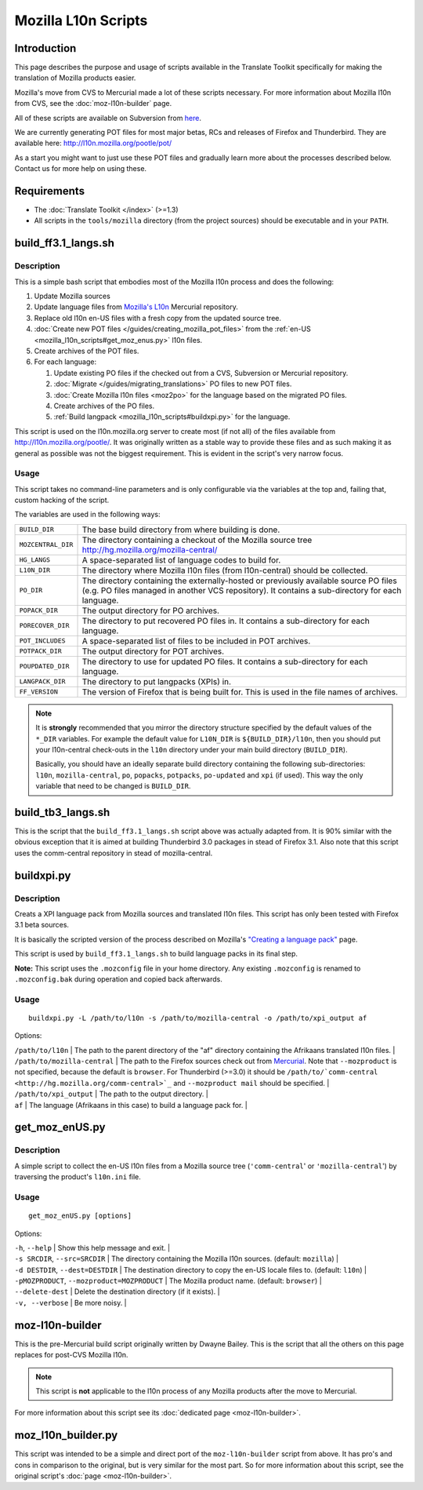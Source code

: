 
.. _mozilla_l10n_scripts:

Mozilla L10n Scripts
********************

.. _mozilla_l10n_scripts#introduction:

Introduction
============
This page describes the purpose and usage of scripts available in the Translate Toolkit specifically for making the translation of Mozilla products easier.

Mozilla's move from CVS to Mercurial made a lot of these scripts necessary. For more information about Mozilla l10n from CVS, see the :doc:`moz-l10n-builder` page.

All of these scripts are available on Subversion from `here <https://translate.svn.sourceforge.net/svnroot/translate/src/trunk/tools/mozilla/>`_.

We are currently generating POT files for most major betas, RCs and releases of Firefox and Thunderbird. They are available here:
http://l10n.mozilla.org/pootle/pot/

As a start you might want to just use these POT files and gradually learn more about the processes described below. Contact us for more help on using these.

.. _mozilla_l10n_scripts#requirements:

Requirements
============

* The :doc:`Translate Toolkit </index>` (>=1.3)
* All scripts in the ``tools/mozilla`` directory (from the project sources) should be executable and in your ``PATH``.

.. _mozilla_l10n_scripts#build_ff3.1_langs.sh:

build_ff3.1_langs.sh
====================

.. _mozilla_l10n_scripts#description:

Description
-----------
This is a simple bash script that embodies most of the Mozilla l10n process and does the following:

#. Update Mozilla sources
#. Update language files from `Mozilla's L10n <http://hg.mozilla.org/l10n-central>`_ Mercurial repository.
#. Replace old l10n en-US files with a fresh copy from the updated source tree.
#. :doc:`Create new POT files </guides/creating_mozilla_pot_files>` from the :ref:`en-US <mozilla_l10n_scripts#get_moz_enus.py>` l10n files.
#. Create archives of the POT files.
#. For each language:

   #. Update existing PO files if the checked out from a CVS, Subversion or Mercurial repository.
   #. :doc:`Migrate </guides/migrating_translations>` PO files to new POT files.
   #. :doc:`Create Mozilla l10n files <moz2po>` for the language based on the migrated PO files.
   #. Create archives of the PO files.
   #. :ref:`Build langpack <mozilla_l10n_scripts#buildxpi.py>` for the language.

This script is used on the l10n.mozilla.org server to create most (if not all) of the files available from http://l10n.mozilla.org/pootle/. It was originally written as a stable way to provide these files and as such making it as general as possible was not the biggest requirement. This is evident in the script's very narrow focus.

.. _mozilla_l10n_scripts#usage:

Usage
-----
This script takes no command-line parameters and is only configurable via the variables at the top and, failing that, custom hacking of the script.

The variables are used in the following ways:

+--------------------+-------------------------------------------------------+
| ``BUILD_DIR``      | The base build directory from where building is done. |
+--------------------+-------------------------------------------------------+
| ``MOZCENTRAL_DIR`` | The directory containing a checkout of the Mozilla    |
|                    | source tree http://hg.mozilla.org/mozilla-central/    |
+--------------------+-------------------------------------------------------+
| ``HG_LANGS``       | A space-separated list of language codes to build     |
|                    | for.                                                  |
+--------------------+-------------------------------------------------------+
| ``L10N_DIR``       | The directory where Mozilla l10n files                |
|                    | (from l10n-central) should be collected.              |
+--------------------+-------------------------------------------------------+
| ``PO_DIR``         | The directory containing the externally-hosted or     |
|                    | previously available source PO files (e.g. PO files   |
|                    | managed in another VCS repository). It contains a     |
|                    | sub-directory for each language.                      |
+--------------------+-------------------------------------------------------+
| ``POPACK_DIR``     | The output directory for PO archives.                 |
+--------------------+-------------------------------------------------------+
| ``PORECOVER_DIR``  | The directory to put recovered PO files in. It        |
|                    | contains a sub-directory for each language.           |
+--------------------+-------------------------------------------------------+
| ``POT_INCLUDES``   | A space-separated list of files to be included in POT |
|                    | archives.                                             |
+--------------------+-------------------------------------------------------+
| ``POTPACK_DIR``    | The output directory for POT archives.                |
+--------------------+-------------------------------------------------------+
| ``POUPDATED_DIR``  | The directory to use for updated PO files. It         |
|                    | contains a sub-directory for each language.           |
+--------------------+-------------------------------------------------------+
| ``LANGPACK_DIR``   | The directory to put langpacks (XPIs) in.             |
+--------------------+-------------------------------------------------------+
| ``FF_VERSION``     | The version of Firefox that is being built for. This  |
|                    | is used in the file names of archives.                |
+--------------------+-------------------------------------------------------+

.. note::
    It is **strongly** recommended that you mirror the directory structure specified by the default values of the ``*_DIR`` variables. For example the default value for ``L10N_DIR`` is ``${BUILD_DIR}/l10n``, then you should put your l10n-central check-outs in the ``l10n`` directory under your main build directory (``BUILD_DIR``).

    Basically, you should have an ideally separate build directory containing the following sub-directories: ``l10n``, ``mozilla-central``, ``po``, ``popacks``, ``potpacks``, ``po-updated`` and ``xpi`` (if used). This way the only variable that need to be changed is ``BUILD_DIR``.

.. _mozilla_l10n_scripts#build_tb3_langs.sh:

build_tb3_langs.sh
==================
This is the script that the ``build_ff3.1_langs.sh`` script above was actually adapted from. It is 90% similar with the obvious exception that it is aimed at building Thunderbird 3.0 packages in stead of Firefox 3.1. Also note that this script uses the comm-central repository in stead of mozilla-central.

.. _mozilla_l10n_scripts#buildxpi.py:

buildxpi.py
===========

.. _mozilla_l10n_scripts#description:

Description
-----------
Creats a XPI language pack from Mozilla sources and translated l10n files. This script has only been tested with Firefox 3.1 beta sources.

It is basically the scripted version of the process described on Mozilla's `"Creating a language pack" <https://developer.mozilla.org/en/creating_a_language_pack>`_ page.

This script is used by ``build_ff3.1_langs.sh`` to build language packs in its final step.

**Note:** This script uses the ``.mozconfig`` file in your home directory. Any existing ``.mozconfig`` is renamed to ``.mozconfig.bak`` during operation and copied back afterwards.

.. _mozilla_l10n_scripts#usage:

Usage
-----
::

  buildxpi.py -L /path/to/l10n -s /path/to/mozilla-central -o /path/to/xpi_output af

Options:

| ``/path/to/l10n`` | The path to the parent directory of the "af" directory containing the Afrikaans translated l10n files. |
| ``/path/to/mozilla-central`` | The path to the Firefox sources check out from `Mercurial <http://hg.mozilla.org/mozilla-central>`_. Note that ``--mozproduct`` is not specified, because the default is ``browser``. For Thunderbird (>=3.0) it should be ``/path/to/`comm-central <http://hg.mozilla.org/comm-central>`_`` and ``--mozproduct mail`` should be specified. |
| ``/path/to/xpi_output`` | The path to the output directory. |
| ``af`` | The language (Afrikaans in this case) to build a language pack for. |

.. _mozilla_l10n_scripts#get_moz_enus.py:

get_moz_enUS.py
===============

.. _mozilla_l10n_scripts#description:

Description
-----------
A simple script to collect the en-US l10n files from a Mozilla source tree (``'comm-central``' or ``'mozilla-central``') by traversing the product's ``l10n.ini`` file.

.. _mozilla_l10n_scripts#usage:

Usage
-----

::

  get_moz_enUS.py [options]

Options:

| ``-h``, ``--help`` | Show this help message and exit. |
| ``-s SRCDIR``, ``--src=SRCDIR`` | The directory containing the Mozilla l10n sources. (default: ``mozilla``) |
| ``-d DESTDIR``, ``--dest=DESTDIR`` | The destination directory to copy the en-US locale files to. (default: ``l10n``) |
| ``-pMOZPRODUCT``, ``--mozproduct=MOZPRODUCT`` | The Mozilla product name. (default: ``browser``) |
| ``--delete-dest`` | Delete the destination directory (if it exists). |
| ``-v, --verbose`` | Be more noisy. |

.. _mozilla_l10n_scripts#moz-l10n-builder:

moz-l10n-builder
================
This is the pre-Mercurial build script originally written by Dwayne Bailey. This is the script that all the others on this page replaces for post-CVS Mozilla l10n.

.. note:: This script is **not** applicable to the l10n process of any Mozilla products after the move to Mercurial.

For more information about this script see its :doc:`dedicated page <moz-l10n-builder>`.

.. _mozilla_l10n_scripts#moz_l10n_builder.py:

moz_l10n_builder.py
===================
This script was intended to be a simple and direct port of the ``moz-l10n-builder`` script from above. It has pro's and cons in comparison to the original, but is very similar for the most part. So for more information about this script, see the original script's :doc:`page <moz-l10n-builder>`.
